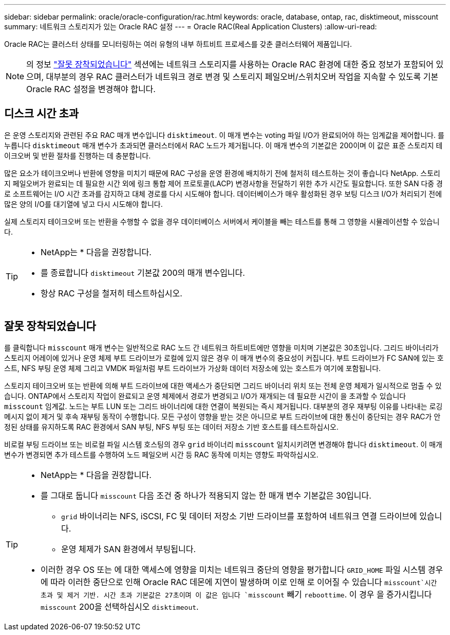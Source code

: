---
sidebar: sidebar 
permalink: oracle/oracle-configuration/rac.html 
keywords: oracle, database, ontap, rac, disktimeout, misscount 
summary: 네트워크 스토리지가 있는 Oracle RAC 설정 
---
= Oracle RAC(Real Application Clusters)
:allow-uri-read: 


[role="lead"]
Oracle RAC는 클러스터 상태를 모니터링하는 여러 유형의 내부 하트비트 프로세스를 갖춘 클러스터웨어 제품입니다.


NOTE: 의 정보 link:#misscount["잘못 장착되었습니다"] 섹션에는 네트워크 스토리지를 사용하는 Oracle RAC 환경에 대한 중요 정보가 포함되어 있으며, 대부분의 경우 RAC 클러스터가 네트워크 경로 변경 및 스토리지 페일오버/스위치오버 작업을 지속할 수 있도록 기본 Oracle RAC 설정을 변경해야 합니다.



== 디스크 시간 초과

은 운영 스토리지와 관련된 주요 RAC 매개 변수입니다 `disktimeout`. 이 매개 변수는 voting 파일 I/O가 완료되어야 하는 임계값을 제어합니다. 를 누릅니다 `disktimeout` 매개 변수가 초과되면 클러스터에서 RAC 노드가 제거됩니다. 이 매개 변수의 기본값은 200이며 이 값은 표준 스토리지 테이크오버 및 반환 절차를 진행하는 데 충분합니다.

많은 요소가 테이크오버나 반환에 영향을 미치기 때문에 RAC 구성을 운영 환경에 배치하기 전에 철저히 테스트하는 것이 좋습니다 NetApp. 스토리지 페일오버가 완료되는 데 필요한 시간 외에 링크 통합 제어 프로토콜(LACP) 변경사항을 전달하기 위한 추가 시간도 필요합니다. 또한 SAN 다중 경로 소프트웨어는 I/O 시간 초과를 감지하고 대체 경로를 다시 시도해야 합니다. 데이터베이스가 매우 활성화된 경우 보팅 디스크 I/O가 처리되기 전에 많은 양의 I/O를 대기열에 넣고 다시 시도해야 합니다.

실제 스토리지 테이크오버 또는 반환을 수행할 수 없을 경우 데이터베이스 서버에서 케이블을 빼는 테스트를 통해 그 영향을 시뮬레이션할 수 있습니다.

[TIP]
====
* NetApp는 * 다음을 권장합니다.

* 를 종료합니다 `disktimeout` 기본값 200의 매개 변수입니다.
* 항상 RAC 구성을 철저히 테스트하십시오.


====


== 잘못 장착되었습니다

를 클릭합니다 `misscount` 매개 변수는 일반적으로 RAC 노드 간 네트워크 하트비트에만 영향을 미치며 기본값은 30초입니다. 그리드 바이너리가 스토리지 어레이에 있거나 운영 체제 부트 드라이브가 로컬에 있지 않은 경우 이 매개 변수의 중요성이 커집니다. 부트 드라이브가 FC SAN에 있는 호스트, NFS 부팅 운영 체제 그리고 VMDK 파일처럼 부트 드라이브가 가상화 데이터 저장소에 있는 호스트가 여기에 포함됩니다.

스토리지 테이크오버 또는 반환에 의해 부트 드라이브에 대한 액세스가 중단되면 그리드 바이너리 위치 또는 전체 운영 체제가 일시적으로 멈출 수 있습니다. ONTAP에서 스토리지 작업이 완료되고 운영 체제에서 경로가 변경되고 I/O가 재개되는 데 필요한 시간이 을 초과할 수 있습니다 `misscount` 임계값. 노드는 부트 LUN 또는 그리드 바이너리에 대한 연결이 복원되는 즉시 제거됩니다. 대부분의 경우 재부팅 이유를 나타내는 로깅 메시지 없이 제거 및 후속 재부팅 동작이 수행합니다. 모든 구성이 영향을 받는 것은 아니므로 부트 드라이브에 대한 통신이 중단되는 경우 RAC가 안정된 상태를 유지하도록 RAC 환경에서 SAN 부팅, NFS 부팅 또는 데이터 저장소 기반 호스트를 테스트하십시오.

비로컬 부팅 드라이브 또는 비로컬 파일 시스템 호스팅의 경우 `grid` 바이너리 `misscount` 일치시키려면 변경해야 합니다 `disktimeout`. 이 매개 변수가 변경되면 추가 테스트를 수행하여 노드 페일오버 시간 등 RAC 동작에 미치는 영향도 파악하십시오.

[TIP]
====
* NetApp는 * 다음을 권장합니다.

* 를 그대로 둡니다 `misscount` 다음 조건 중 하나가 적용되지 않는 한 매개 변수 기본값은 30입니다.
+
** `grid` 바이너리는 NFS, iSCSI, FC 및 데이터 저장소 기반 드라이브를 포함하여 네트워크 연결 드라이브에 있습니다.
** 운영 체제가 SAN 환경에서 부팅됩니다.


* 이러한 경우 OS 또는 에 대한 액세스에 영향을 미치는 네트워크 중단의 영향을 평가합니다 `GRID_HOME` 파일 시스템 경우에 따라 이러한 중단으로 인해 Oracle RAC 데몬에 지연이 발생하며 이로 인해 로 이어질 수 있습니다 `misscount`시간 초과 및 제거 기반. 시간 초과 기본값은 27초이며 이 값은 입니다 `misscount` 빼기 `reboottime`. 이 경우 을 증가시킵니다 `misscount` 200을 선택하십시오 `disktimeout`.


====